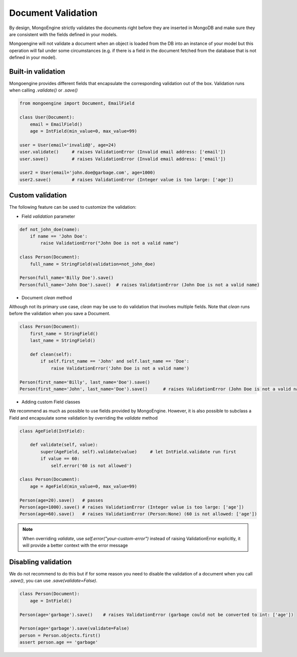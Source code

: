 ====================
Document Validation
====================

By design, MongoEngine strictly validates the documents right before they are inserted in MongoDB
and make sure they are consistent with the fields defined in your models.

Mongoengine will not validate a document when an object is loaded from the DB into an instance
of your model but this operation will fail under some circumstances (e.g. if there is a field in
the document fetched from the database that is not defined in your model).


Built-in validation
=================

Mongoengine provides different fields that encapsulate the corresponding validation
out of the box. Validation runs when calling `.validate()` or `.save()`

.. code-block:: python

    from mongoengine import Document, EmailField

    class User(Document):
        email = EmailField()
        age = IntField(min_value=0, max_value=99)

    user = User(email='invalid@', age=24)
    user.validate()     # raises ValidationError (Invalid email address: ['email'])
    user.save()         # raises ValidationError (Invalid email address: ['email'])

    user2 = User(email='john.doe@garbage.com', age=1000)
    user2.save()        # raises ValidationError (Integer value is too large: ['age'])

Custom validation
=================

The following feature can be used to customize the validation:

* Field `validation` parameter

.. code-block:: python

    def not_john_doe(name):
        if name == 'John Doe':
            raise ValidationError("John Doe is not a valid name")

    class Person(Document):
        full_name = StringField(validation=not_john_doe)

    Person(full_name='Billy Doe').save()
    Person(full_name='John Doe').save()  # raises ValidationError (John Doe is not a valid name)


* Document `clean` method

Although not its primary use case, `clean` may be use to do validation that involves multiple fields.
Note that `clean` runs before the validation when you save a Document.

.. code-block:: python

    class Person(Document):
        first_name = StringField()
        last_name = StringField()

        def clean(self):
            if self.first_name == 'John' and self.last_name == 'Doe':
                raise ValidationError('John Doe is not a valid name')

    Person(first_name='Billy', last_name='Doe').save()
    Person(first_name='John', last_name='Doe').save()      # raises ValidationError (John Doe is not a valid name)



* Adding custom Field classes

We recommend as much as possible to use fields provided by MongoEngine. However, it is also possible
to subclass a Field and encapsulate some validation by overriding the `validate` method

.. code-block:: python

    class AgeField(IntField):

        def validate(self, value):
            super(AgeField, self).validate(value)     # let IntField.validate run first
            if value == 60:
                self.error('60 is not allowed')

    class Person(Document):
        age = AgeField(min_value=0, max_value=99)

    Person(age=20).save()   # passes
    Person(age=1000).save() # raises ValidationError (Integer value is too large: ['age'])
    Person(age=60).save()   # raises ValidationError (Person:None) (60 is not allowed: ['age'])


.. note::

   When overriding `validate`, use `self.error("your-custom-error")` instead of raising ValidationError explicitly,
   it will provide a better context with the error message

Disabling validation
====================

We do not recommend to do this but if for some reason you need to disable the validation of a document
when you call `.save()`, you can use `.save(validate=False)`.

.. code-block:: python

    class Person(Document):
        age = IntField()

    Person(age='garbage').save()    # raises ValidationError (garbage could not be converted to int: ['age'])

    Person(age='garbage').save(validate=False)
    person = Person.objects.first()
    assert person.age == 'garbage'
